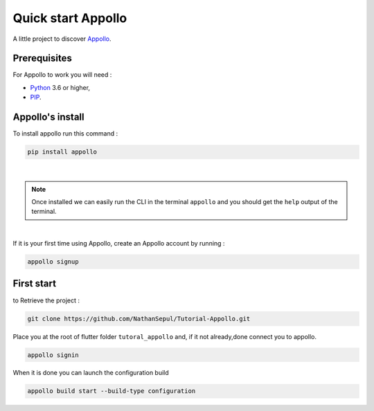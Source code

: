 ====================
Quick start Appollo
====================

A little project to discover `Appollo <https://appollo.readthedocs.io/en/master/index.html>`_.

-------------
Prerequisites
-------------
For Appollo to work you will need : 

* `Python <https://www.python.org/downloads/>`_ 3.6 or higher,
* `PIP <https://pypi.org/project/pip/>`_.

-----------------
Appollo's install
-----------------
To install appollo run this command :  

.. code-block:: sh

    pip install appollo

|

.. note:: Once installed we can easily run the CLI in the terminal ``appollo`` and you should get the ``help`` output of the terminal.

|

If it is your first time using Appollo, create an Appollo account by running :  

.. code-block:: sh

    appollo signup

-----------
First start
-----------

to Retrieve the project :  

.. code-block:: sh

    git clone https://github.com/NathanSepul/Tutorial-Appollo.git

Place you at the root of flutter folder ``tutoral_appollo`` and, if it not already,done connect you to appollo.

.. code-block:: sh

    appollo signin

When it is done you can launch the configuration build

.. code-block:: sh

    appollo build start --build-type configuration